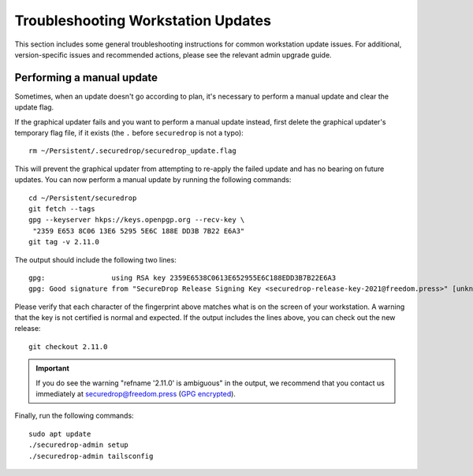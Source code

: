 Troubleshooting Workstation Updates
===================================

This section includes some general troubleshooting instructions for common workstation
update issues. For additional, version-specific issues and recommended actions,
please see the relevant admin upgrade guide.

Performing a manual update
~~~~~~~~~~~~~~~~~~~~~~~~~~
Sometimes, when an update doesn't go according to plan, it's necessary to perform a 
manual update and clear the update flag.

If the graphical updater fails and you want to perform a manual update instead,
first delete the graphical updater's temporary flag file, if it exists (the
``.`` before ``securedrop`` is not a typo): ::

  rm ~/Persistent/.securedrop/securedrop_update.flag

This will prevent the graphical updater from attempting to re-apply the failed
update and has no bearing on future updates. You can now perform a manual
update by running the following commands: ::

  cd ~/Persistent/securedrop
  git fetch --tags
  gpg --keyserver hkps://keys.openpgp.org --recv-key \
   "2359 E653 8C06 13E6 5295 5E6C 188E DD3B 7B22 E6A3"
  git tag -v 2.11.0

The output should include the following two lines: ::

    gpg:                using RSA key 2359E6538C0613E652955E6C188EDD3B7B22E6A3
    gpg: Good signature from "SecureDrop Release Signing Key <securedrop-release-key-2021@freedom.press>" [unknown]


Please verify that each character of the fingerprint above matches what is
on the screen of your workstation. A warning that the key is not certified
is normal and expected. If the output includes the lines above, you can check
out the new release: ::

    git checkout 2.11.0

.. important:: If you do see the warning "refname '2.11.0' is ambiguous" in the
  output, we recommend that you contact us immediately at securedrop@freedom.press
  (`GPG encrypted <https://securedrop.org/sites/default/files/fpf-email.asc>`__).

Finally, run the following commands: ::

  sudo apt update
  ./securedrop-admin setup
  ./securedrop-admin tailsconfig

